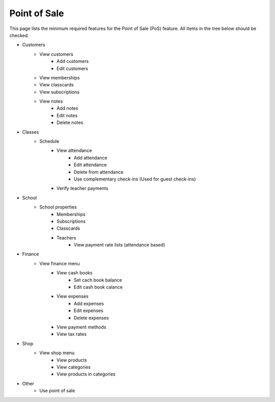 Point of Sale
============================

This page lists the minimum required features for the Point of Sale (PoS) feature.
All items in the tree below should be checked.


- Customers
    - View customers
        - Add customers
        - Edit customers
    - View memberships
    - View classcards
    - View subscriptions
    - View notes
        - Add notes
        - Edit notes
        - Delete notes
- Classes
    - Schedule
        - View attendance
            - Add attendance
            - Edit attendance
            - Delete from attendance
            - Use complementary check-ins (Used for guest check-ins)
        - Verify teacher payments
- School 
    - School properties
        - Memberships
        - Subscriptions
        - Classcards
        - Teachers
            - View payment rate lists (attendance based)
- Finance 
    - View finance menu
        - View cash books
            - Set cach book balance
            - Edit cash book calance
        - View expenses
            - Add expenses
            - Edit expenses
            - Delete expenses
        - View payment methods
        - View tax rates
- Shop 
    - View shop menu
        - View products
        - View categories
        - View products in categories
- Other
    - Use point of sale

